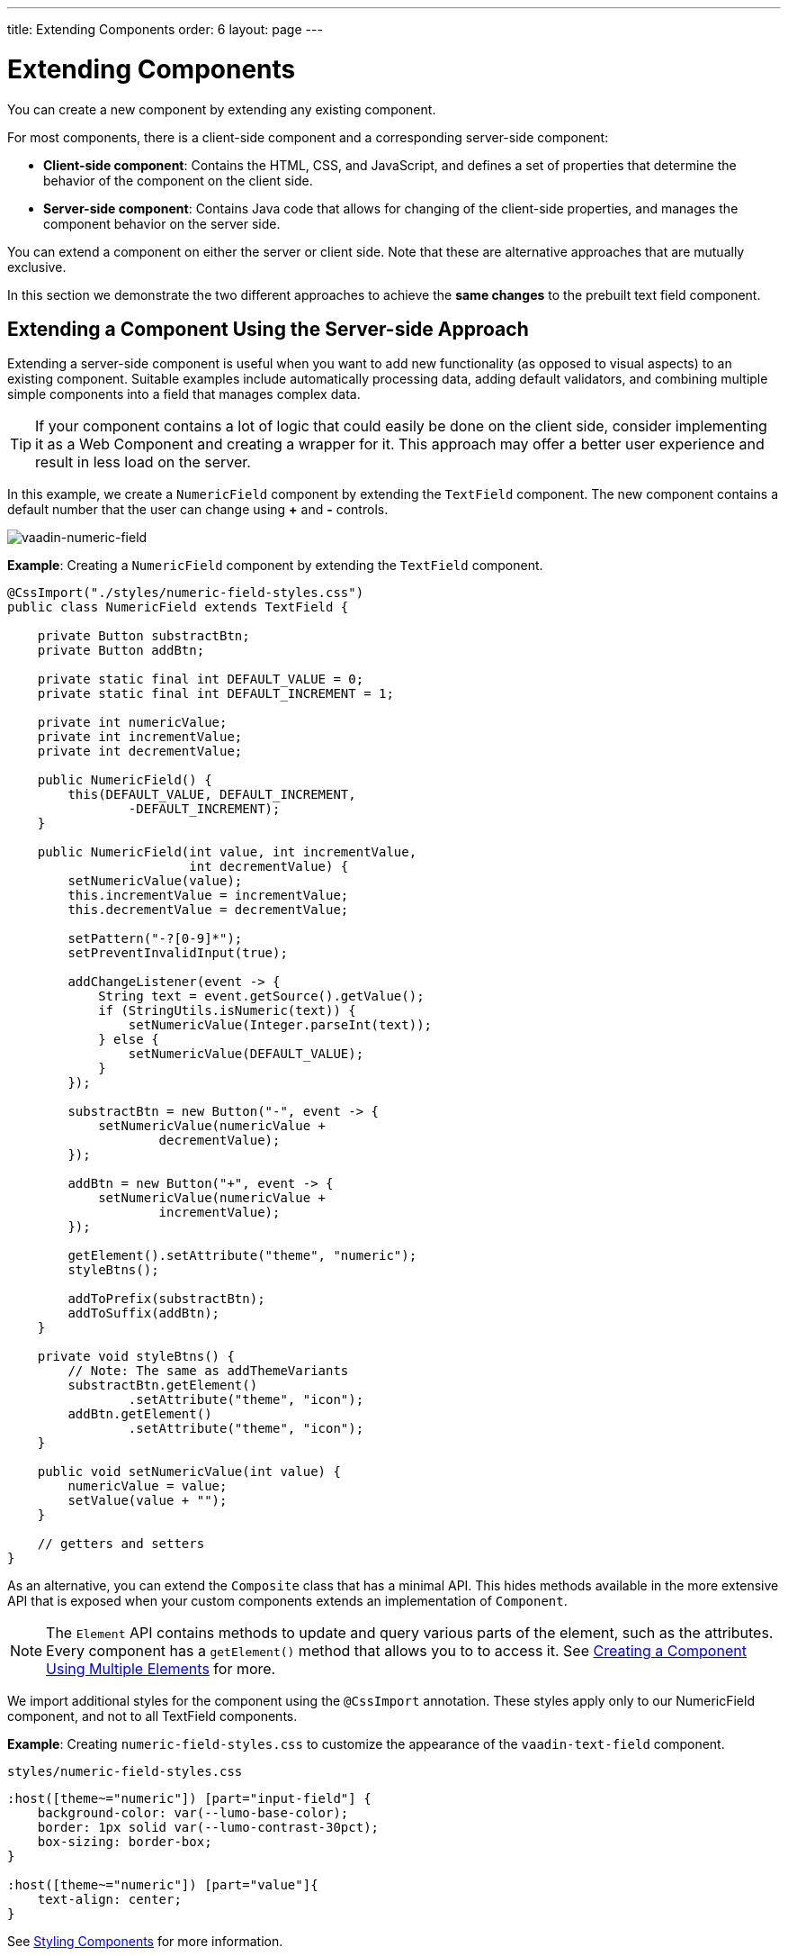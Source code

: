 ---
title: Extending Components
order: 6
layout: page
---

= Extending Components

You can create a new component by extending any existing component.

For most components, there is a client-side component and a corresponding server-side component:

* *Client-side component*: Contains the HTML, CSS, and JavaScript, and defines a set of properties that determine the behavior of the component on the client side.

* *Server-side component*: Contains Java code that allows for changing of the client-side properties, and manages the component behavior on the server side.

You can extend a component on either the server or client side. Note that these are alternative approaches that are mutually exclusive.

In this section we demonstrate the two different approaches to achieve the *same changes* to the prebuilt text field component.

== Extending a Component Using the Server-side Approach

Extending a server-side component is useful when you want to add new functionality (as opposed to visual aspects) to an existing component. Suitable examples include automatically processing data, adding default validators, and combining multiple simple components into a field that manages complex data.

[TIP]
If your component contains a lot of logic that could easily be done on the client side, consider implementing it as a Web Component and creating a wrapper for it. This approach may offer a better user experience and result in less load on the server.

In this example, we create a `NumericField` component by extending the `TextField` component. The new component contains a default number that the user can change using *+* and *-* controls.

image:images/vaadin-number-field-server-side-extension.png[vaadin-numeric-field]

*Example*: Creating a `NumericField` component by extending the `TextField` component.

[source,java]
----
@CssImport("./styles/numeric-field-styles.css")
public class NumericField extends TextField {

    private Button substractBtn;
    private Button addBtn;

    private static final int DEFAULT_VALUE = 0;
    private static final int DEFAULT_INCREMENT = 1;

    private int numericValue;
    private int incrementValue;
    private int decrementValue;

    public NumericField() {
        this(DEFAULT_VALUE, DEFAULT_INCREMENT,
                -DEFAULT_INCREMENT);
    }

    public NumericField(int value, int incrementValue,
                        int decrementValue) {
        setNumericValue(value);
        this.incrementValue = incrementValue;
        this.decrementValue = decrementValue;

        setPattern("-?[0-9]*");
        setPreventInvalidInput(true);

        addChangeListener(event -> {
            String text = event.getSource().getValue();
            if (StringUtils.isNumeric(text)) {
                setNumericValue(Integer.parseInt(text));
            } else {
                setNumericValue(DEFAULT_VALUE);
            }
        });

        substractBtn = new Button("-", event -> {
            setNumericValue(numericValue +
                    decrementValue);
        });

        addBtn = new Button("+", event -> {
            setNumericValue(numericValue +
                    incrementValue);
        });

        getElement().setAttribute("theme", "numeric");
        styleBtns();

        addToPrefix(substractBtn);
        addToSuffix(addBtn);
    }

    private void styleBtns() {
        // Note: The same as addThemeVariants
        substractBtn.getElement()
                .setAttribute("theme", "icon");
        addBtn.getElement()
                .setAttribute("theme", "icon");
    }

    public void setNumericValue(int value) {
        numericValue = value;
        setValue(value + "");
    }

    // getters and setters
}
----

As an alternative, you can extend the `Composite` class that has a minimal API. This hides methods available in the more extensive API that is exposed when your custom components extends an implementation of `Component`.

[NOTE]
The `Element` API contains methods to update and query various parts of the element, such as the attributes. Every component has a `getElement()` method that allows you to to access it. See <<tutorial-component-many-elements#,Creating a Component Using Multiple Elements>> for more.

We import additional styles for the component using the `@CssImport` annotation. These styles apply only to our NumericField component, and not to all TextField components.

*Example*: Creating `numeric-field-styles.css` to customize the appearance of the `vaadin-text-field` component.

.`styles/numeric-field-styles.css`
[source,css]
----
:host([theme~="numeric"]) [part="input-field"] {
    background-color: var(--lumo-base-color);
    border: 1px solid var(--lumo-contrast-30pct);
    box-sizing: border-box;
}

:host([theme~="numeric"]) [part="value"]{
    text-align: center;
}
----

See <<../../themes/styling-components#,Styling Components>> for more information.

== Extending a Component Using the Client-side Approach

Vaadin client-side components are based on https://polymer-library.polymer-project.org/3.0/docs/about_30[Polymer 3] that supports extending existing components. You can use the `extends` property to extend existing Polymer elements.

There are five ways to inherit a template from another Polymer element:

. Inheriting a base class template without modifying it.
. Overriding a base class template in a child class.
. Modifying a copy of a superclass template.
. Extending a base class template in a child class.
. Providing template-extension points in a base class for content from a child class.


=== Extending by Modifying a Copy of a Superclass Template

In this example, we demonstrate how to create a new component by modifying a copy of a superclass template. We build a `NumberFieldElement` by extending `Vaadin.TextFieldElement`. The new component contains a default number that the user can change using *+* and *-* controls.

image:images/vaadin-number-field-client-side-extension.png[vaadin-number-field]

It is important to remember that when a component template is extended, the properties and methods of the parent template become available to the child template.

[NOTE]
By default, a child component uses the template of the parent component, unless the child component provides its own template by overriding the static getter method `template`. The parent's template is accessed using `super.template`.

Next, specify the element from which the child component inherits. In this case we specify that  `NumberFieldElement` inherits (including the properties and methods) from `Vaadin.TextFieldElement`:

[source,js]
----
import {html} from
   '@polymer/polymer/lib/utils/html-tag.js';
import {TextFieldElement} from
   '@vaadin/vaadin-text-field/src/vaadin-text-field.js';

let memoizedTemplate;

class NumberFieldElement extends TextFieldElement {

    static get template() {
        if (!memoizedTemplate) {
            const superTemplate = super.template
                    .cloneNode(true);
            const inputField = superTemplate.content
                .querySelector('[part="input-field"]');
            const prefixSlot = superTemplate.content
            .querySelector('[name="prefix"]');
            const decreaseButton = html`<div
                part="decrease-button"
                on-click="_decreaseValue"></div>`;
            const increaseButton = html`<div
                part="increase-button"
                on-click="_increaseValue"></div>`;
            inputField.insertBefore(
                decreaseButton.content, prefixSlot);
            inputField.appendChild(
                increaseButton.content);
            memoizedTemplate = html`<style>
                 [part="decrease-button"]::before {
                   content: "−";
                 }

                 [part="increase-button"]::before {
                   content: "+";
                 }
               </style>
               ${superTemplate}`;
        }
        return memoizedTemplate;
    }

    static get is() {
        return 'vaadin-number-field';
    }

    static get properties() {
        return {
            decrementValue: {
              type: Number,
              value: -1,
              reflectToAttribue: true,
              observer: '_decrementChanged'
            },
            incrementValue: {
              type: Number,
              value: 1,
              reflectToAttribue: true,
              observer: '_incrementChanged'
            }

            // Note: the value is stored in the
            // TF's value property.
        };
    }

    _decreaseValue() {
        this.__add(this.decrementValue);
    }

    _increaseValue() {
        this.__add(this.incrementValue);
    }

    __add(value) {
        this.value = parseInt(this.value, 10) + value;
        this.dispatchEvent(
            new CustomEvent('change', {bubbles: true}));
    }

    _valueChanged(newVal, oldVal) {
        this.value = this.focusElement.value;
        super._valueChanged(this.value, oldVal);
    }

    /* ... */
}
----

To modify the template we override the `template` static getter. Note that the expression `${super.template}` inserts the base class template into the newly constructed template. The newly constructed template is memoized for further invocations of `template`.


See https://polymer-library.polymer-project.org/3.0/docs/devguide/dom-template#inherit[Inherit a template from another Polymer element] in the Polymer documentation for more.
